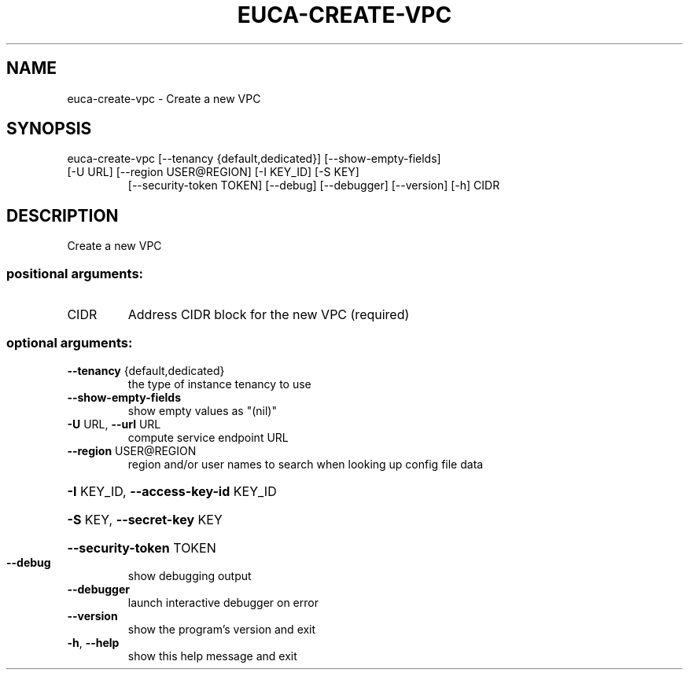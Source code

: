 .\" DO NOT MODIFY THIS FILE!  It was generated by help2man 1.47.3.
.TH EUCA-CREATE-VPC "1" "March 2016" "euca2ools 3.2" "User Commands"
.SH NAME
euca-create-vpc \- Create a new VPC
.SH SYNOPSIS
euca\-create\-vpc [\-\-tenancy {default,dedicated}] [\-\-show\-empty\-fields]
.TP
[\-U URL] [\-\-region USER@REGION] [\-I KEY_ID] [\-S KEY]
[\-\-security\-token TOKEN] [\-\-debug] [\-\-debugger]
[\-\-version] [\-h]
CIDR
.SH DESCRIPTION
Create a new VPC
.SS "positional arguments:"
.TP
CIDR
Address CIDR block for the new VPC (required)
.SS "optional arguments:"
.TP
\fB\-\-tenancy\fR {default,dedicated}
the type of instance tenancy to use
.TP
\fB\-\-show\-empty\-fields\fR
show empty values as "(nil)"
.TP
\fB\-U\fR URL, \fB\-\-url\fR URL
compute service endpoint URL
.TP
\fB\-\-region\fR USER@REGION
region and/or user names to search when looking up
config file data
.HP
\fB\-I\fR KEY_ID, \fB\-\-access\-key\-id\fR KEY_ID
.HP
\fB\-S\fR KEY, \fB\-\-secret\-key\fR KEY
.HP
\fB\-\-security\-token\fR TOKEN
.TP
\fB\-\-debug\fR
show debugging output
.TP
\fB\-\-debugger\fR
launch interactive debugger on error
.TP
\fB\-\-version\fR
show the program's version and exit
.TP
\fB\-h\fR, \fB\-\-help\fR
show this help message and exit
